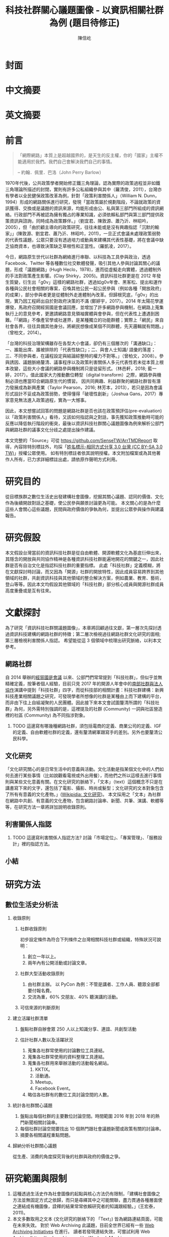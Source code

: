 #+TITLE: 科技社群關心議題圖像 - 以資訊相關社群為例 (題目待修正)
#+AUTHOR: 陳信屹
#+EMAIL: ossug.hychen@gmail.com
#+OPTIONS: H:2 num:t toc:t 
#+TOC: listings
#+TOC: tables 
* 封面
* 中文摘要
  #+BEGIN_COMMENT
  字數以 500 字為限，並在其後列名 5 個以內中文關鍵詞。
  #+END_COMMENT
* 英文摘要
  #+BEGIN_COMMENT
  字數以 150 字為限，並在其後列名 5 個以內英文關鍵詞。
  #+END_COMMENT
* 前言
  #+BEGIN_COMMENT
  科學研究論文引言的五個階段 (Weissberg & Buker 1990): 
  - 階段一：陳述該研究領域，藉此提供讀者所欲探討問題之背景，並說明重要性。
  - 階段二：更明確地陳述該問題的研究近況，為已知資訊奠定基礎。
  - 階段三：陳述進一步研究之必要，藉此為目前研究創造可發揮之空間。
  - 階段四：說明研究目標或描述研究的主要活動與發現。
  - 階段五：選擇提出執行此研究的正面價值或正當性。
  #+END_COMMENT
  #+BEGIN_QUOTE
  「網際網路」本質上是超越國界的，是天生的反主權，你的「國家」主權不能適用於我們。我們自己會解決我們自己的事情。 

  -- 約翰．佩里．巴洛（John Perry Barlow）
  #+END_QUOTE
  1970年代後，公共政策學者開始修正鐵三角理論，認為實際的政策過程並非如鐵三角理論所描述的封閉，實則有許多公私組織參與其中（羅清俊，2011），台灣亦有學者以全民健保政策改革為例，針對「政策利害關係人」（William N. Dunn，1994）形成的網路關係進行研究，發現「當政策屬於規劃階段，不論就政策的資訊獲得、交換或是議題的資訊來源，均能形成由公、私與第三部門所組成的資訊網絡。行政部門不再被認為擁有獨占的專業知識，必須依賴私部門與第三部門提供政策資訊與諮詢，同時成為政策夥伴。」（劉宜君、陳敦源、蕭乃沂、林昭吟，2005），但「由於顧主導向的政策研究，往往未能或是沒有興趣指認「沉默的輸家」」(陳敦源、劉宜君、蕭乃沂、林昭吟，2011)，一旦正式會議未處理政策弱勢的代表性議題，公眾只要沒有透過培力或動員來建構其代表性基礎，將在會議中缺乏協商資本，也導致決策缺乏草根性和正當性。（羅凱凌，2017）。
  
  今日，網路原生世代以社群為網絡進行串聯、以科技為工具參與政治，透過 Facebook、Twitter 等各種數位社交軟體發聲，吸引其他人參與討論其關心的議題，形成「議題網路」(Hugh Heclo，1978)，進而從虛擬走向實體，透過體制外的手法對政策產生影響。(Clay Shirky，2005)。資訊科技社群更是在 2012 年發生質變，衍生出「g0v」這樣的網路社群，透過如g0v年會、黑客松、提出和運作各種與公民社會相關的專案，召喚其他公民一起公民參與（例如各種「開放政府」的成果），部分參與者更是從體制外走進體制內改革。但歸根究底，「g0v」的出現，實乃因工程師出自於對政府決策的不滿 (鄭婷宇，2017）。2014 年太陽花學運爆發，馬政府召開經貿國是會議回應，並增加了許多網路參與機制，在網路上蒐集執行上的意見參考，更邀請網路意見領袖實體與會參與，但在代表性上遭遇到困難。「「網路」不像產官學或社運界，是某種獨立的功能群體；實際上「網民」來自社會各界，往往具備其他身分。將網民想像成某個不同群體，先天邏輯就有問題。」（曾柏文，2014）。

  「台灣的科技治理架構雖存在各型大小會議，卻仍有三個層次的「溝通缺口」：一、誰能出席、誰被排除的「代表性缺口」；二、與會人士知識/ 語彙的落差；三、不同參與者，在議程設定與結論綜整時的權力不對等。」（曾柏文，2008）。參與誘因、議題脈絡釐清、議事程序以及政策利害關係人多元代表性若未從本質上根本改變，這些大小會議的網路參與機制將只是徒留形式。（林邑軒，2018; 藍一婷，2017）。值此國家大力推動數位轉型（digital transform）之際，網路參與機制必須也應當叩合網路原生代的慣習。
  因共同興趣、利益群聚的網路社群皆有潛力發展成為新興產業（Taylor Pearson，2016; 林芳本，2013），若只是因為會議形式設計不妥成為政策弱勢，使得懂得「破壞性創新」（Joshua Gans，2017）專家意見無法進入政策過程，實為一大憾事。

  因此，本文想嘗試回答的問題是網路社群是否也該在政策預評估(pre-evaluation)以「政策利害關係人」看待，又該如何指認與之對話，事先獲知政策推動時可能的反應以降低執行階段的衝突，最後以資訊科技社群關心議題圖像為例來解析公部門與網路社群的議事文化分歧之處提出操作建議。

  本文完整的「Source」可從 https://github.com/SenseTW/ArrTMDReport 取得，內容除特別標註外，均採「[[https://creativecommons.org/licenses/by-sa/3.0/tw/][姓名標示-相同方式分享 3.0 台灣 (CC BY-SA 3.0 TW)]]」授權公眾使用。
  如有特別標註者依其說明授權。本文附加檔案或為其他著作人所有，已力求詳細標註出處，請依原作聲明方式利用。
* 研究目的
  從目標族群之數位生活史出發建構社會圖像，挖掘其關心議題、認同的價值、文化作為後續開啟對話之基礎，使公民參與願景討論更為可能。
  本文關心的是為什麼這些人會關心這些議題，民間與政府價值的爭執為何，並提出公眾參與操作與建議報告。
* 研究假設
  本文假設台灣當前的資訊科技社群是從自由軟體、開源軟體文化為基底衍伸出來，其隱含的開放與共同協作精神是各種資訊科技社群能遍地開花的關鍵之一，因此社群是否有自治文化是指認科技社群的重要指標。  此處「科技社群」定義模糊，將在文獻探討時討論，而又因為「開源」社群的開放特性，因此成員容易跨界到其他領域的社群，共創資訊科技與其他領域的整合解決方案，例如農業、教育、藝術，登山等等。因此本文均假設其他領域的「科技社群」部分核心成員與開源社群成員高度重疊或是互有往來。
* 文獻探討
  #+BEGIN_COMMENT 
 「文獻探討」便在研究問題（問了什麼問題）之後，成為判斷一個研究「是否具備創意與價值」的重要指標之一。「給一套（暫時性）說法」，便是筆者在文獻探討中，所必須要做的。
  然而，問題來了。如果我們已了解，「文獻探討」這個玩意，其意義是藉由前人理論間的交互辯正，以及筆者本身與前人研究的對話，以此，產生出一套筆者自己解釋這個世界的暫時性說法。
  #+END_COMMENT
  為了研究「資訊科技社群關議題圖像」，本章將回顧過往文獻，第一層次先探討透過資訊科技建構的網路社群的特徵；第二層次檢視過往網路社群文化研究的面相;第三層檢視利害關係人指認。
  希望能從這 3 個領域中梳理出研究脈絡，以利本文參考。
** 網路社群
   自 2014 舉辦的[[https://www.ndc.gov.tw/Content_List.aspx?n=F6A29549FD03E057][經貿國是會議]] 以來、公部門們常常提到「科技社群」，但似乎並無精確定義，按筆者個人經驗，目前只見 2017 年的開源人年會中的[[https://www.youtube.com/watch?v=mrMsNItdkNs][南部社群與法人協作]]演講中提到「科技社群」四字，而從科技部的相關計畫：科技社群建構：新興科技產業相關議題之研究，可發現學者所想像的社群是某種由上而下建構的平台，而非由下往上自組凝聚的人民團體。因此接下來本文會試圖釐清所謂的「科技社群」為何，另外需特別強調的是，這裡提及的社群 (Community) 一詞與社區營造裡的社區 (Community) 為不同指涉對象。 

*** TODO 這邊寫有哪幾種網路社群，須包括電商的定義、商業公司的定義、IGF 的定義、自由軟體社群的定義，還有釐清網軍跟寫手的差別。另外也要釐清公民科學。
** 文化研究
  「文化研究關心的是日常生活中的意義與活動。文化活動是指某個文化中的人們如何去進行某些事情（比如說觀看電視或外出用餐），而他們之所以這樣去進行事情則與某些文化意義有關。在文化研究的脈絡下，「文本」（text）這個概念不只是在講書寫下來的文字，還包括了電影、攝影、時尚或髮型；文化研究的文本對象包含了所有有意義的文化產物。」([[https://zh.wikipedia.org/wiki/%E6%96%87%E5%8C%96%E7%A0%94%E7%A9%B6 ][Wikipidia: 文化研究]])。 本文採用之「文本」為社群在網路中共創、有意義的文化產物，包含網路討論串、新聞、共筆、演講、軟體等等，在研究方法一章將詳加說明收錄原則。
** 利害關係人指認
*** TODO 這邊寫利害關係人指認方法? 討論「市場定位」、「專案管理」、「服務設計」裡的指認方法。
** 小結
* 研究方法
** 數位生活史分析法
*** 收錄原則
**** 社群收錄原則
     初步設定條件為符合下列條件之台灣相關科技社群或組織，特殊狀況可說明：
     1. 創立一年以上。
     2. 兩年內有公開活動或討論文章。
**** 社群大型活動收錄原則
     1. 由社群主辦。 以 PyCon 為例：不管是講者、工作人員、聽眾全部都要付報名費。
     2. 交流為重，60% 交朋友、40% 聽演講的活動。
**** 可信來源的判斷原則
*** 建立活躍社群清單
**** 盤點社群自辦會眾 250 人以上知識分享、連誼、共創型活動
**** 估計社群人數以及活躍狀況     
    1. 蒐集各社群常使用的討論數位工具連結。
    2. 蒐集各社群常使用的資料整理工具連結。
    3. 蒐集各社群用來舉辦活動的活動報名網站。
     1. KKTIX。
     2. 活動通。
     3. Meetup。
     4. Facebook Event。
    4. 略估各社群有的數位工具討論空間的人數。
*** 統計各社群關心議題 
    1. 盤點出每個社群的主要數位討論空間。時間範圍 2016 年到 2018 年的熱門新聞相關討論串。
    2. 每個社群討論空間要找出 10 個熱門跟社會議題新聞或政策有關的討論串。
    3. 摘要各相關議程重點問題。
*** 歸納分析社群關心議題
    從生產、消費的角度探究背後的社群與政府的價值之爭。
* 研究範圍與限制
 1. 這種透過生活史作為社會圖像的起點與核心方法仍有限制，「建構社會圖像之方法並無固定方式之依歸，而只是尋繹其中之可能關聯，盡力貫通各種層面使之連結成有機圖像，詮釋的結果常常依賴研究者的知識跟經驗。」(王宏泰，2011)。
 2. 本文多數取用之文本 (文化研究的脈絡下的 「Text」) 皆為網路連結頁面，可能在未來失效。 對於 Web Archiving 此議題，目前全世界已經有一些 [[https://en.wikipedia.org/wiki/List_of_Web_archiving_initiatives][Web Archiving Initiatives]] 在進行。
    讀者若發現連結失效，可嘗試利用 Web Archive (https://web.archive.org/ )、Wayback Machine (http://archive.is/) 此類服務搜索。
 3. 本文盤點之社群跟活動不可能窮盡，此乃因社群跟活動、可能隨時分拆、重組或創建。
** 研究者的位置
   筆者自 2002 年因使用 Linux 開始參與自由軟體文化運動，2012 年參與 g0v 開始關心公共議題自今。2014 以社群參與者身份參與經貿國是會議高雄場。
* 結論與建議
** 結論
  #+BEGIN_COMMENT
  1. 研究主要目的的參考文獻，或概述主要活動。
  2. 依重要性來重申最重大的研究發現。
  3. 本文的意涵 (從結果所得概論：在更廣泛的領域下，結果所代表的意義）。
  4. 對未來研究的建議。
  #+END_COMMENT
  第一段寫 Internet 促成通訊方式改變，並且改變了人類對「社會真實」的認定方式，同時也改變了組織方式（Manuel Castells，2010），而由於成為人民團體成本過高，此類因網路而出現的社群便不傾向登記為人民團體，在這樣的狀況下這類人變成了政策規劃上的「沈默輸家」。特質為何。關心的議題圖像為何。第二段寫新的組織型態要怎麼推估代表性跟族群大小以及影響力。第三段寫儘管有了「公民審議」、「電子民調」，但由於主導「公民審議」、「電子民調」者缺乏數位行銷的概念與技巧，以及對社群多元性，數位認同的了解，在流程設計上使得數位原民往往仍然「不知道怎麼參與」」或是「沒有動力參與」，依舊還是「沈默輸家」。最後寫參與與分類的建議。 
*** 這些人是誰？
   1. 較有國際觀：引用新聞來源: 國內/國外比重。
   2. 循證式：直接用新聞討論 V.S. 直接用政府公告政策/報告討論。
   3. 採信來源的不同，議題導向，快政府2-3年。
   4. 反權威：誰說的並不重要，重點是有沒有道理。
   5. 多元與涵容 。
*** 這些人想什麼？
**** 議題光譜
   1. x 軸: 開放與封閉。
   2. y 軸: 分權與集權。
   3. z 軸: 弱認同與強認同。
**** 價值落差
    這裏寫些比較大的社會議題，影響到的族群，並列出相關法規跟政策，以及主要問題點。以及社群跟政府對於社會議題裡面的價值之爭，這部分還在調整。
***** 新興產業與既有產業利益之爭
      這裏寫取用、再製、散佈的權利以及產業保護之爭。
****** 手機付費軟體猶豫期事件
     「手機付費軟體猶豫期事件，於2011年在台灣發生的法律與商業事件。在台北市長郝龍斌任內，臺北市政府法規委員會於2011年參照中華民國《消費者保護法》，要求蘋果公司和Google修改相關的服務條款，以保障消費者依法在七日內退費之權利。這起事件造成Google從2011年6月27日起關閉了Android Market（Google Play）對台灣地區所有的付費軟體服務，直到2013年2月27日才開始逐步恢復。[1][2]」(Wikipidia: 手機付費軟體猶豫期事件，於2011年在台灣發生的法律與商業事件。在台北市長郝龍斌任內，臺北市政府法規委員會於2011年參照中華民國《消費者保護法》，要求蘋果公司和Google修改相關的服務條款，以保障消費者依法在七日內退費之權利。這起事件造成Google從2011年6月27日起關閉了Android Market（Google Play）對台灣地區所有的付費軟體服務，直到2013年2月27日才開始逐步恢復。(Wikipidia:手機付費軟體猶豫期事件)。
******* 大事記
      - 2011 Google下架軟體、北市罰重金對槓，誰來回應消費者與開發者？。https://www.playpcesor.com/2011/06/google.html。
      - 2015 下載APP不再有鑑賞期　消基會批不如不修法。https://newtalk.tw/debate/view/24。
      - 2016 蘋果App鑑賞期沒了 消保官：特例仍可退。https://www.chinatimes.com/realtimenews/20161208002949-260410。
***** 社群利益與商業利益之爭
    這裡寫社群利益與商業利益之爭，大概包含 Big5 事件、dos v.s. odf 事件。
***** 自媒體與大眾媒體之爭
***** 直接民主與代議民主之爭
      這裡寫要不要有人能代言我還是要有個權威。
****** 對政黨的新想像 - 流動民主
     1. 這裡寫 g0v, 透明黨的討論。
     2. 這裡寫科技社群自治的討論。
***** 自學教育與體制教育之爭
***** 言論自由與言論管制之爭
***** 服務公共性的認定之爭
     2009 年發生的「八八水災」([[https://zh.wikipedia.org/wiki/%E5%85%AB%E5%85%AB%E6%B0%B4%E7%81%BD][Wikipidia: 八八水災]]) 後，政府終於清楚認知到，讓網路上的民眾能夠即時獲得來自中央防災中心的正確訊息，是一件非常重要的事。
     於是自己建應用、但能力不足做很爛。民間自幹。政府說你民間違法。民間發怒。 從救災這類的易用到 open data, open api 的故事。
     服務的公共性之爭，該由民間，還是該由政府。蚊子 APP 的故事。
***** 人民隱私與便捷的服務之爭
    這裡寫國民卡，身分證多卡合一之爭。
***** 移動與居住自由與規模經濟之爭
    這裡寫遠距工作、南北資源不平衡與科學園區之爭。
***** 效用公平、機會均等公平與族群公平之爭
    這裡寫 RTFM、新手友善、女性社群興起的過程。
*** 這些人的影響力？
** 建議
   主要針對公部門以及會議主辦方，寫對政府 top-down 公眾參與操作的建議，這裏的論點可能包含
     1. 勿以產官學研來做專家分類。
     2. 任何以興趣為主軸的社群都可能從冷漠轉為關心社會議題嘗試執行最後否決權，政策評估人員應早早田野蹲點納入多元觀點才能建立互信關係。
     3. 避免知識者的傲慢，認為民眾無法參與政策討論，以及推動政策時須說明決策的佐證依據為何。
     4. 網路開會的方式與實體開方式不同，網路參與不該只限於直撥、逐字稿的方式。
     5. 人文議題也有科技的成分，區塊鏈技術就跟政治、金融有關。政策規劃需挖掘議題背後的問題點而非以部會職掌來分類。
*** 網路社群利害關係人指認方法
     這基本上類似網路行銷的問題，如何在眾多的使用者中找到會對我的商品感興趣的消費者？換成政府的語境就是，如何找到對科技政策相關技術有研究的網路社群？這邊借用電商行銷的方法，介紹如何從議題關鍵字在網路上找到目標活躍科技社群，大致分為以下五個步驟：
     1. 發想目標對象/社群會用來搜尋政策相關資訊的關鍵字
     2. 利用關鍵字找出關鍵活動
     3. 利用關鍵活動找出實踐社群
     4. 建立社群內專用語彙清單(另一種關鍵字)
     5. 找出該社群的活躍人士 (KOL)
**** 發想目標對象/社群會用來搜尋政策相關資訊的關鍵字。
     1. 去分析科技政策的構成要素或是相關知識，找出會產生什麼變化，會有哪些相關的關鍵字。
     2. 從政策裡面用到的產品名稱開始，到用的技術/知識，到參與討論的人用的暱稱/別稱。
     3. 了解脈絡: 運用了哪些科技，哪些技術，到了後期又做了哪些演變，相關組織有哪些。
     4. 同樣的方法可以拿來對照經濟面，法規面。
     透過使用 Wardly map 或是其他分析架構把政策的構成要素或是相關知識，對應到這個地圖上。從政策裡面用到的服務、產品、技術、知識、相關的文獻，放到這張圖上，去了解會用了哪些科技、哪些技術，到了後期會又做哪些演變。
     下面有個範例是以 2015 年的自駕車產業的案例來看，我們可以仿造這張圖的思維，去推論說這個政策規劃下去了以後會產生什麼樣的效益。因此可以找出裡面的競爭關係和利害關係人。這個地圖畫出來了以後，就會有受益人群體跟受損群體他們相關的專有名詞，那這就是用來搜尋的關鍵字。 
**** 知識關鍵字發想法
     針對該領域閱讀大量資料。不只是期刊論文，平時應廣泛閱讀國內外科技論壇、電子報、部落格、網路科技媒體、意見領袖自媒體，訂閱 RSS、加入專業討論電子郵件群組、Google 快訊等，甚至參與跨國開源貢獻計劃，實際上加入技術討論。因為如今技術發展很快，在專業學術期刊上所刊出的研究，至少落後最新技術一年以上。維基百科可能不是學術等級的資料來源，但是在科技方面通常會有非常大量的外部連結資源跟參考資料，也是對於一個技術快速瞭解的方式。或是利用數位工具：有些數位工具能夠幫忙你以關鍵字搜關鍵字，讓你知道跟這個關鍵字相關的常搜關鍵字是什麼。 ​http://conceptnet.io/​、​http://schema.io​ 都可嘗試。
**** 從關鍵字找到關鍵活動與關鍵社群
     找到相關的關鍵字之後，即可以該關鍵字在搜尋引擎、社交媒體上搜尋相關活動、社群，從有近期舉辦的活動找到主辦社群，關注追蹤相關粉絲頁、群組、hashtag。目前搜尋引擎與社交媒體的推薦機制，隨後會推薦你更多相關活動、群組，並且打相對應的廣告在你身上。找到關鍵社群後，就可以找到活躍貼文的人，通常是臉書群組的管理者，可以找到他在 Facebook 是否有公開參與的論壇，以找到其他相似論壇加入。
**** 以目標對象找目標社群
     如果你已經掌握一些目標族群的特徵，或是已經用關鍵字篩出第一批目標對象，可以根據這個目標對象的名單和社群，向外擴散。
***** 釣魚法：從有興趣的人找到更多有興趣的人
      1. 製作一個目標社群會感興趣的網頁讓目標社群輸入電子郵件。
      2. 在 Facebook 輸入電子郵件清單，下廣告給這組清單的相似族群。
      3. 在 Facebook 下目標社群會感興趣的硬廣告，下一波再設定下給有點擊過廣告的人的朋友去擴散。
***** 集客行銷（in-bounce marketing）
      另一種方式是在網路上建立你的目標社群關心的內容，讓他們主動找到你，例如建好 SEO（搜尋引擎優化）讓網站容易被上述方法定義出來的關鍵字經由搜尋引擎找到，產出部落格、電子報等高品質內容讓人主動訂閱。你的內容最好要有 permanent url、內容是機器可讀、會被搜尋引擎找到。（單純掛 PDF 檔案而未有詳細說明，就很難被找到）

    如果你能成功找到這些網路社群，接下來你可能會面臨代表性問題。如同前文所述，雖然管理社群共有資產的人和固定辦活動的人，可以算社群中的意見領袖，但不能代表社群的意見，以量化指標評估的網路音量大的網紅也不一定是實踐社群裡面最接近技術和問題的意見領袖。這邊必須知道，就算找到網路上的社群意見領袖，也不具有全國的代表性，但至少比有些登記的法人更有群眾基礎。要真正知道誰是能夠提供建設性意見的意見領袖，通常需要蹲點一陣子並且熟悉該領域才會知道，或至少需要找到第一個擁有鄰近知識的專家推薦，需注意避免近親繁殖。

    許多網路社群的意見領袖所得到的社群支持和授權是議題性的，網路社群並不是永久授權某人代表他們所有的意見，而是在某議題上的特定立場，意見領袖是需要時常與社群溝通的窗口。在這樣的程度上，上 JOIN.gov.tw 公眾參與平台附議的那些人，等於是暫時將對該議題的發聲權授權給該提案人。社群可能在反核的立場一致，但是對於動保議題的立場又不相同。網路這樣動態授權的特性，也讓在傳統組織內的人有時可以借助網路的力量超越自己在傳統組織內的立場侷限，在後面的登山社群案例中可以看到。或是本來很難聚集足夠選票獲得政治注意的議題，可以全國串連，例如「請政府針對雙(多)胞胎家庭提出完整政策方案」的連署案。
*** 網路會議形式
* 參考文獻
** 中文部分
  1. 李宇美譯（2011）。鄉民都來了：無組織的組織力量。臺北市。貓頭鷹出版。譯自Clay Shirky. Here Comes Everybody: The Power of Organizing Without Organizations. New York: Penguin Group. 2008.
  2. 羅清俊（2015）。公共政策：現象觀察與實務操作。台灣。揚智。ISBN：9789862981955。
  3. 劉宜君、陳敦源、蕭乃沂、林昭吟（2005）。網絡分析在利害關係人概念之應用以我國全民健保政策改革為例。台灣社會福利學刊。200506 (4:1期)。95-130。
  4. 陳敦源、劉宜君、蕭乃沂、林昭吟（2011）。政策利害關係人指認的理論與實務：以全民健保改革為例。元智。
  5. 鄭婷宇（2017）。鍵盤參與：從「零時政府」檢視黑客社群開源協作式的公民參與。國立臺灣大學政治學研究所碩士論文，台北市。 取自https://hdl.handle.net/11296/q8j7n6。
  6. 曾柏文（2014）。經貿國是會議代表了誰？── 主題設定、組織邏輯，與綜整結論的批判。 取自 https://opinion.cw.com.tw/blog/profile/220/article/1728。 2018/10/15取得。
  7. 上報（2018）。G0V年會】 國是會議成了「許願天燈」　司改進度追蹤難落實。取自https://www.upmedia.mg/news_info.php?SerialNo=49818。 2018/10/16取得。
  8. 藍一婷（2017）。實驗心得：提案闖天關—— Open Data 與審議民主怎麼 Combo？以司改國是會議資料為例。 取自 https://etblue.blogspot.com/2017/08/open-data-combo-deliberative-democracy.html, 2018/10/15。
  9. 羅耀宗（2016）。就業的終結：你的未來不屬於任何公司。台灣。天下。譯自Taylor Pearson. THE END OF JOBS:Money, Meaning and Freedom without the 9-to-5. 2016.
  10. 林芳本（2013）。台灣軟體產業的失落十年。 取自https://leanpub.com/the-lost-ten-years-of-taiwan-software-industry。
  11. 蕭美惠譯（2017）。破壞性創新的兩難。台灣。商周。譯自Joshua Gans. The Disruption Dilemma. 2017.ISBN:9789864772049.
  12. 王宏泰（2011）。序文 ──  社會圖像的建構。收錄於胡曉真、王鴻泰編（2011）。日常生活的論述與實踐。台北。允成文化實業股份有限公司。ISBN: 97809860627405508。
  13. Wikipidia (2018)。文化研究。取於https://zh.wikipedia.org/zh-tw/文化研究。 2018/10/24取得。
** 英文部分
  1. 曾柏文（2008）. The Knowledge Politics of the Emerging Technologies in Taiwan:Governance Framework, Institutional Gaps and Historical Contexts.取於https://www.academia.edu/228342/The_Knowledge_Politics_of_Emerging_Technologies_in_Taiwan_Governance_Imbalance_Institutional_Gaps_and_Historical_Context.
  2. Manuel Castells（2010）. The Information Age: Economy, Society, and Culture.
* 貢獻者名單
  依建議時間順序排列。
  1. 施伯榮 - 建議本文之議題以價值取向、中間人存續與否、認同三個軸線做分類。
  2. Poga - 針對中間人存續與之議題否拋出中間人仍有存在的必要探討，認為爭執之處應選擇要不要中間人是否公平，而非中間人存續與否。
  3. 羅凱凌 - 建議在理論上分析參與從參與者的動機和能力兩者出發，前者主觀後者客觀條件，可以用這個來說為什麼數位原民不參加。投票、開會、線上討論、參與政黨這些都是政治參與的一部分，資訊不足應該是客觀條件，類似這樣。
* 附錄
 1. 資訊社群自辦大型活動清單。https://docs.google.com/spreadsheets/d/1cB07Cy4rsQCqb9FB4Ju_KoMc6AHOammQ28AQei8-Gn0/edit#gid=1963403972。 本研究整理。
 2. 活躍資訊社群清單。https://docs.google.com/spreadsheets/d/1cB07Cy4rsQCqb9FB4Ju_KoMc6AHOammQ28AQei8-Gn0/edit#gid=0。 本研究整理。
 4. 公民科學案例與探討清單。 https://docs.google.com/spreadsheets/d/1HHWRfFEb7GOvacjEpZbNfNP2Le74wvEiAAtTidWRoco/edit#gid=0。 劉哲偉整理，取於 2018/10/24。
* 工作區
** 文獻回顧蒐集單
  相關文獻盤點，非正文之參考文獻。
*** 中文部分
  - 鄭婷宇（2017）。鍵盤參與：從「零時政府」檢視黑客社群開源協作式的公民參與。國立臺灣大學政治學研究所碩士論文，台北市。 取自https://hdl.handle.net/11296/q8j7n6
  - 許偉泓（2017）。探討知識分享與開源軟體開發效能：以社會交換理論與社會資本理論觀點。國立中正大學資訊管理學系碩士在職專班碩士論文，嘉義縣。 取自https://hdl.handle.net/11296/v4ngyj
  - 哈拉瑞（2017）。人類大命運：從智人到神人。台灣。天下。ISBN:9789864791446。
  - 藍一婷（2017）。實驗心得：提案闖天關—— Open Data 與審議民主怎麼 Combo？以司改國是會議資料為例。 取自 https://etblue.blogspot.com/2017/08/open-data-combo-deliberative-democracy.html, 2018/10/15。
  - 胡一天（2017）。反情報與傳媒亂紀元。 取自 https://www.storm.mg/article/247976, 2018/10/14/ 取得。
  - 藍尼‧艾伯斯坦（2016）。自由的選擇：芝加哥自由市場經濟學派演變史。台灣。時報。ISBN:9789571367972。
  - 胡一天（2016）。區塊鏈民主與多中心化治理。 取自 https://www.storm.mg/article/109669, 2018/10/14 取得。
  - 陳敦源、劉宜君、蕭乃沂、林昭吟（2011）。政策利害關係人指認的理論與實務：以全民健保改革為例。元智。
  - 陳琬宜（2015）。台灣自由軟體社群推廣研究－從推廣者角度而言。佛光大學資訊應用學系碩士論文，宜蘭縣。 取自https://hdl.handle.net/11296/hbs3q2
  - 傑瑞米．里夫金（2015）。物聯網革命：共享經濟與零邊際成本社會的崛起。台灣。商周。ISBN：9787508647753。
  - ITHome（2015）。【開源在臺灣】開源社群前輩級元老李圭烽：開源是一種菁英主義。IThome。取自 https://www.ithome.com.tw/news/93608, 2018/10/14 取得。
  - 國發會（2014）。經貿國是會議歷史紀錄。 取自 https://www.loomio.org/g/1uSV3IFq?locale=zh。 2018/10/15。
  - 哈拉瑞（2014）。人類大歷史：從野獸到扮演上帝。台灣。天下。ISBN:9789863205449。
  - 林芳本（2013）。台灣軟體產業的失落十年。 取自https://leanpub.com/the-lost-ten-years-of-taiwan-software-industry。
  - 葛冬梅（2013）。從開放源碼的理想到提供源碼的義務。取自https://www.openfoundry.org/tw/legal-column-list/9120-from-open-source-idea-to-providing-source-code-obligation, 2018/10/14 取得。
  - 張雅霏（2011）。論知識的公共性—以自由軟體的發展為例。世新大學社會發展研究所(含碩專班)碩士論文，臺北市。 取自https://hdl.handle.net/11296/4pqtcg
  - 陳敦源、劉宜君、蕭乃沂、林昭吟（2011）。政策利害關係人指認的理論與實務：以全民健保改革為例。元智。
  - 克雷‧薛基 (2011) 鄉民都來了：無組織的組織力量。台灣。企鵝。ISBN:9789862620526。
  - 如何成為Debian Developer（2010）。 http://francinelin.blogspot.com/2015/02/how-to-become-a-DD.html, 2018/10/14 取得。
  - 蔡志展 (2010) 。COSCUP 2010 總舖師籌備經驗分享。 取自 http://blog.nutsfactory.net/2010/09/28/coscup-2010/, 2018/10/11 取得。
  - 吳昌兆（2006）。虛擬組織成員地位階級與社群經營之研究─以動漫社群為例。大葉大學人力資源暨公共關係學系碩士論文，彰化縣。 取自https://hdl.handle.net/11296/b4yqhb
  - 游忠諺（2006）。Wiki系統評估與社群經營之研究－以維基百科為例。淡江大學資訊與圖書館學系碩士班碩士論文，新北市。 取自https://hdl.handle.net/11296/68m29e
  - 陳鐘誠（2005) 。開放原始碼運動的過去、現在與未來。國立金門技術學院學報。金門。
  - LinusDahlandera, Mats G.Magnussonb（2005）。 Relationships between open source software companies and communities: Observations from Nordic firms。https://doi.org/10.1016/j.respol.2005.02.003。
  - 葛皇濱（2004）。叛碼或國碼？—台灣自由軟體運動的發展與挑戰(1991-2004)。國立清華大學歷史研究所碩士論文，新竹市。 取自https://hdl.handle.net/11296/d6crdd
  - 愛丁納‧溫格、理查‧麥代謀、威廉‧施耐德 （2003）。實踐社群。台灣。天下。ISBN:9864172336。
  - Eric Steven Raymond (2002) 。 教堂與市集。 取自 https://crazyangelo.github.io/Cathedral-and-Bazaar/, 2018/10/11 取得。
  - 賀元（1995）。資訊遊俠列傳。台灣。資訊人。ISBN:9789579964029。
  - 李雅卿（1997）。成長戰爭。商智。ISBN:9789579873932。
  - 賴明宗等九人（1993）。我的電腦探索。台灣。資訊人。ISBN:9789579964036。
*** 英文部分
   - Lawrence Lessig, Code 2.0。 取自 http://codev2.cc/, 2018/10/11 取得。
   - Whitehurst, Jim/ Hamel, Gary (FRW) (2015), The Open Organization: Igniting Passion and Performance。Harvard Business School Pr。 取自https://www.books.com.tw/products/F013483452
   - Debian's "Social Contract" with the Free Software Community, 取自https://lists.debian.org/debian-announce/debian-announce-1997/msg00017.html, 2018/10/11 取得。
   - Ready to Respond to the Cyber Norms Debate, 取自https://first.org/blog/20180423-cyber-norms, 2018/10/11 取得。
   - Lee, Mei-Chun and Tzeng, Po-Yu. (2017) Draft of Open Government Report on Taiwan 2014–2016. Taipei: Open Culture Foundation. Retrieved on 2017/08/11, from http://beta.hackfoldr.org/opengovreport
   - Palatino, Mong. (2016) Indonesia and Philippines Confront Ghosts of Dictators Past. The Diplomat. Retrieved on 2017/08/12, from http://thediplomat.com/2016/06/indonesia-and-philippines-confront-ghosts-of-dictators-past/.
   - Roberts, Adam. (2016) The Arab spring: why did things go so badly wrong?. The Guardian. Retrieved on 2017/08/06, from https://www.theguardian.com/commentisfree/2016/jan/15/arab-spring-badly-wrong-five-years-on-people-power.
   - Schrock, Andrew R. (2016) Civic hacking as data activism and advocacy: A history from publicity to open government data. new media & society, 18(4): 581–599.
   - Ostrow, Rachel. (2014) A Deterioration of Democracy?: Corruption, Transparency, and Apathy in the Western World. SAIS Review of International Affairs 34(1), 41–44. The Johns Hopkins University Press.
   - Winichakul, Thongchai. (2014) “The Monarchy and Anti-Monarchy: Two Elephants in the room of Thai Politics and the State of Denial,” in P. Chachavalpongpun (eds), “Good Coup” Gone Bad: Thailand’s Political Developments since Thaksin’s Downfall. Singapore: ISEAS Press, 79–108.
   - Margetts, Helen. (2013) “The Internet and Democracy,” in The Oxford Handbook of Internet Studies. : Oxford University Press.
   - Hsiao, Hsin-Huang Michael. (2012) “Social Foundations of Political Vitality”, in steven Tsang (eds), The Vitality of Taiwan. UK: PAlgrave Macmillana, 37–56.
   - Kostakis, Vasilis. (2011) The advent of open source democracy and wikipolitics: challenges, threats and opportunities for democratic discourse. Human Technology: An Interdisciplinary Journal on Humans in ICT Environments, 7(1): 9–29.
   - Levy, Steven. (2010) Hackers: Heroes of the Computer Revolution. : O’Reilly Media, 25th anniversary edition.
   - Edwards, Michael. (2009) Civil Society. Cambridge: Polity Press.
   - Andrew Hartman（2009）。What is Culture。? Raymond Williams and the Cultural Theory of “Customary Difference”。取自 https://s-usih.org/2009/02/what-is-culture-raymond-williams-and/, 2018/10/11 取得。
   - Diamond, Larry and Morlino, Leonardo. (2005) Assessing the Quality of Democracy, Baltimore: Johns Hopkins University Press.
   - Hackers & Painters。 (2004)。ISBN 0596006624。
   - Rushkoff, Douglas. (2003) Open source democracy: How online communication is changing offline politics. London: Demos.
   - Castells, Manuel. (2000) The Rise of the Network Society. The Information Age: Economy, Society and Culture. Volume 1. Malden: Blackwell.
